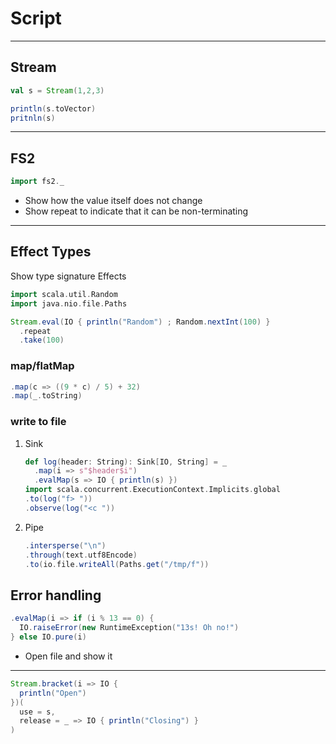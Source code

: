* Script

-----
** Stream
#+BEGIN_SRC scala
val s = Stream(1,2,3)

println(s.toVector)
pritnln(s)
#+END_SRC

-----
** FS2
#+BEGIN_SRC scala
import fs2._
#+END_SRC
- Show how the value itself does not change
- Show repeat to indicate that it can be non-terminating
-----
** Effect Types
Show type signature
Effects
#+BEGIN_SRC scala
import scala.util.Random
import java.nio.file.Paths

Stream.eval(IO { println("Random") ; Random.nextInt(100) }
  .repeat
  .take(100)
#+END_SRC
*** map/flatMap
#+BEGIN_SRC scala
  .map(c => ((9 * c) / 5) + 32)
  .map(_.toString)
#+END_SRC
*** write to file
**** Sink
#+BEGIN_SRC scala
  def log(header: String): Sink[IO, String] = _
    .map(i => s"$header$i")
    .evalMap(s => IO { println(s) })
  import scala.concurrent.ExecutionContext.Implicits.global
  .to(log("f> "))
  .observe(log("<c "))
#+END_SRC
**** Pipe
#+BEGIN_SRC scala
  .intersperse("\n")
  .through(text.utf8Encode)
  .to(io.file.writeAll(Paths.get("/tmp/f"))
#+END_SRC

** Error handling
#+BEGIN_SRC scala
  .evalMap(i => if (i % 13 == 0) {
    IO.raiseError(new RuntimeException("13s! Oh no!")
  } else IO.pure(i)
#+END_SRC

- Open file and show it
-----
#+BEGIN_SRC scala
Stream.bracket(i => IO {
  println("Open")
})(
  use = s,
  release = _ => IO { println("Closing") }
)
#+END_SRC
